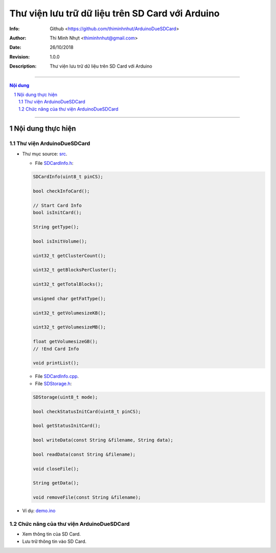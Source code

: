 #################################################
Thư viện lưu trữ dữ liệu trên SD Card với Arduino
#################################################

:Info: Github <https://github.com/thiminhnhut/ArduinoDueSDCard>
:Author: Thi Minh Nhựt <thiminhnhut@gmail.com>
:Date: $Date: 26/10/2018 $
:Revision: $Revision: 1.0.0 $
:Description: Thư viện lưu trữ dữ liệu trên SD Card với Arduino

=============================================================================

.. sectnum::

.. contents:: Nội dung

=============================================================================

Nội dung thực hiện
******************

Thư viện ArduinoDueSDCard
=============================

* Thư mục source: `src <https://github.com/thiminhnhut/ArduinoDueSDCard/blob/master/src>`_.

  * File `SDCardInfo.h <https://github.com/thiminhnhut/ArduinoDueSDCard/blob/master/src/SDCardInfo.h>`_:

  .. code::

    SDCardInfo(uint8_t pinCS);

    bool checkInfoCard();

    // Start Card Info
    bool isInitCard();

    String getType();

    bool isInitVolume();

    uint32_t getClusterCount();

    uint32_t getBlocksPerCluster();

    uint32_t getTotalBlocks();

    unsigned char getFatType();

    uint32_t getVolumesizeKB();

    uint32_t getVolumesizeMB();

    float getVolumesizeGB();
    // !End Card Info

    void printList();

  * File `SDCardInfo.cpp <https://github.com/thiminhnhut/ArduinoDueSDCard/blob/master/src/SDCardInfo.cpp>`_.

  * File `SDStorage.h <https://github.com/thiminhnhut/ArduinoDueSDCard/blob/master/src/SDStorage.h>`_:

  .. code::

    SDStorage(uint8_t mode);

    bool checkStatusInitCard(uint8_t pinCS);

    bool getStatusInitCard();

    bool writeData(const String &filename, String data);

    bool readData(const String &filename);

    void closeFile();

    String getData();

    void removeFile(const String &filename);

* Ví dụ: `demo.ino <https://github.com/thiminhnhut/ArduinoDueSDCard/blob/master/examples/demo/demo.ino>`_

Chức năng của thư viện ArduinoDueSDCard
=======================================

* Xem thông tin của SD Card.

* Lưu trữ thông tin vào SD Card.
